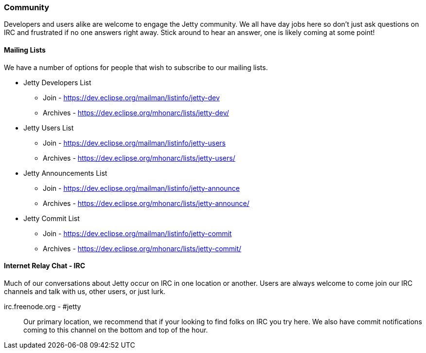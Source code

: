 //
// ========================================================================
// Copyright (c) 1995-2020 Mort Bay Consulting Pty Ltd and others.
//
// This program and the accompanying materials are made available under
// the terms of the Eclipse Public License 2.0 which is available at
// https://www.eclipse.org/legal/epl-2.0
//
// This Source Code may also be made available under the following
// Secondary Licenses when the conditions for such availability set
// forth in the Eclipse Public License, v. 2.0 are satisfied:
// the Apache License v2.0 which is available at
// https://www.apache.org/licenses/LICENSE-2.0
//
// SPDX-License-Identifier: EPL-2.0 OR Apache-2.0
// ========================================================================
//

[[community]]
=== Community

Developers and users alike are welcome to engage the Jetty community.
We all have day jobs here so don't just ask questions on IRC and frustrated if no one answers right away.
Stick around to hear an answer, one is likely coming at some point!

[[community-mailing-lists]]
==== Mailing Lists

We have a number of options for people that wish to subscribe to our mailing lists.

* Jetty Developers List
** Join - https://dev.eclipse.org/mailman/listinfo/jetty-dev
** Archives - https://dev.eclipse.org/mhonarc/lists/jetty-dev/
* Jetty Users List
** Join - https://dev.eclipse.org/mailman/listinfo/jetty-users
** Archives - https://dev.eclipse.org/mhonarc/lists/jetty-users/
* Jetty Announcements List
** Join - https://dev.eclipse.org/mailman/listinfo/jetty-announce
** Archives - https://dev.eclipse.org/mhonarc/lists/jetty-announce/
* Jetty Commit List
** Join - https://dev.eclipse.org/mailman/listinfo/jetty-commit
** Archives - https://dev.eclipse.org/mhonarc/lists/jetty-commit/

[[community-irc]]
==== Internet Relay Chat - IRC

Much of our conversations about Jetty occur on IRC in one location or another.
Users are always welcome to come join our IRC channels and talk with us, other users, or just lurk.

irc.freenode.org - #jetty::
Our primary location, we recommend that if your looking to find folks on IRC you try here.
We also have commit notifications coming to this channel on the bottom and top of the hour.
